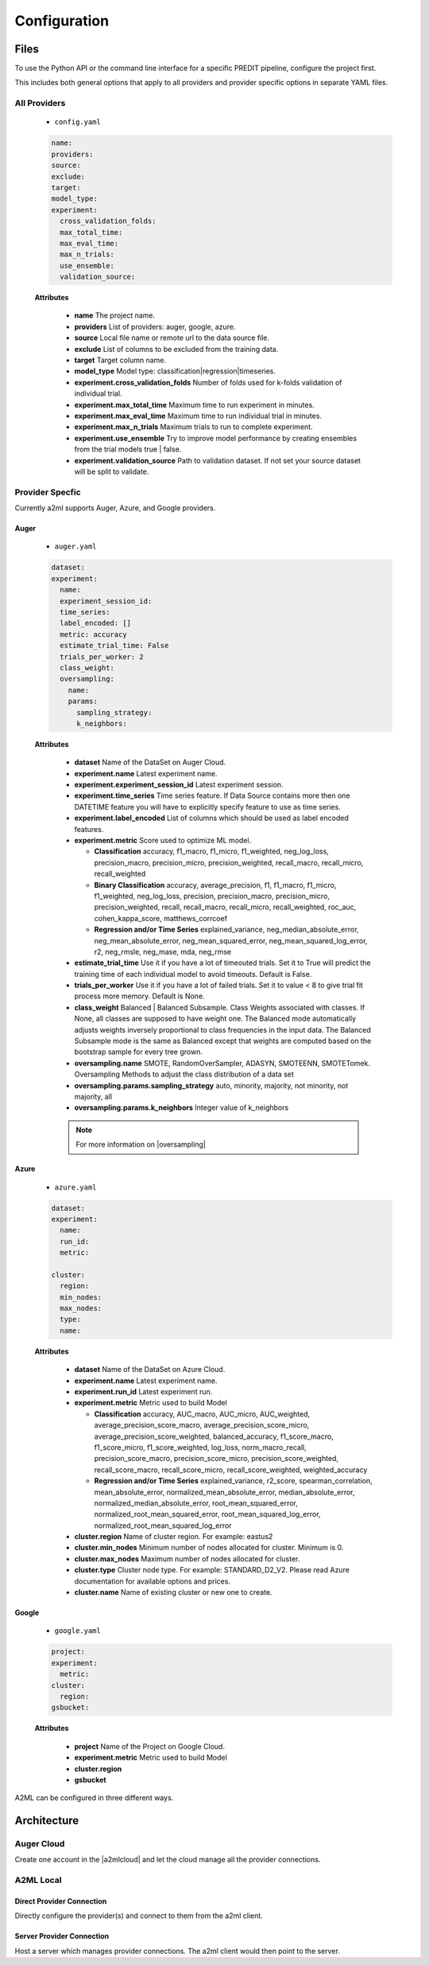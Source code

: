 *************
Configuration
*************

Files
=====
To use the Python API or the command line interface for a specific PREDIT pipeline, configure the project first.

This includes both general options that apply to all providers and provider specific options in separate YAML files.

All Providers
-------------

  - ``config.yaml``

  .. code-block:: YAML

    name:
    providers: 
    source: 
    exclude: 
    target: 
    model_type:
    experiment:
      cross_validation_folds: 
      max_total_time: 
      max_eval_time: 
      max_n_trials: 
      use_ensemble: 
      validation_source: 

  **Attributes**

    * **name** The project name.
    * **providers** List of providers: auger, google, azure.
    * **source** Local file name or remote url to the data source file.
    * **exclude** List of columns to be excluded from the training data.
    * **target** Target column name.
    * **model_type**  Model type: classification|regression|timeseries.
    * **experiment.cross_validation_folds** Number of folds used for k-folds validation of individual trial.
    * **experiment.max_total_time** Maximum time to run experiment in minutes.
    * **experiment.max_eval_time** Maximum time to run individual trial in minutes.
    * **experiment.max_n_trials** Maximum trials to run to complete experiment.
    * **experiment.use_ensemble** Try to improve model performance by creating ensembles from the trial models true | false.
    * **experiment.validation_source** Path to validation dataset. If not set your source dataset will be split to validate.


Provider Specfic
----------------

.. |oversampling| raw:: html

  <a href="https://imbalanced-learn.readthedocs.io/en/stable/api.html#module-imblearn.over_sampling" target="_blank">oversampling</a>


Currently a2ml supports Auger, Azure, and Google providers.


Auger
^^^^^
 
  - ``auger.yaml``

  .. code-block:: YAML

    dataset:
    experiment:
      name:
      experiment_session_id:
      time_series:
      label_encoded: []
      metric: accuracy
      estimate_trial_time: False
      trials_per_worker: 2
      class_weight:
      oversampling:
        name:
        params:
          sampling_strategy:
          k_neighbors:


  **Attributes**
    
    * **dataset** Name of the DataSet on Auger Cloud.
    * **experiment.name** Latest experiment name.
    * **experiment.experiment_session_id** Latest experiment session.
    * **experiment.time_series** Time series feature. If Data Source contains more then one DATETIME feature you will have to explicitly specify feature to use as time series.
    * **experiment.label_encoded** List of columns which should be used as label encoded features.
    * **experiment.metric**  Score used to optimize ML model.

      * **Classification** accuracy, f1_macro, f1_micro, f1_weighted, neg_log_loss, precision_macro, precision_micro, precision_weighted, recall_macro, recall_micro, recall_weighted
      * **Binary Classification** accuracy, average_precision, f1, f1_macro, f1_micro, f1_weighted, neg_log_loss, precision, precision_macro, precision_micro, precision_weighted, recall, recall_macro, recall_micro, recall_weighted, roc_auc, cohen_kappa_score, matthews_corrcoef
      * **Regression and/or Time Series** explained_variance, neg_median_absolute_error, neg_mean_absolute_error, neg_mean_squared_error, neg_mean_squared_log_error, r2, neg_rmsle, neg_mase, mda, neg_rmse

    * **estimate_trial_time** Use it if you have a lot of timeouted trials. Set it to True will predict the training time of each individual model to avoid timeouts. Default is False.
    * **trials_per_worker** Use it if you have a lot of failed trials. Set it to value < 8 to give trial fit process more memory. Default is None.
    * **class_weight** Balanced | Balanced Subsample. Class Weights associated with classes. If None, all classes are supposed to have weight one. The Balanced mode automatically adjusts weights inversely proportional to class frequencies in the input data. The Balanced Subsample mode is the same as Balanced except that weights are computed based on the bootstrap sample for every tree grown.
    * **oversampling.name** SMOTE, RandomOverSampler, ADASYN, SMOTEENN, SMOTETomek. Oversampling Methods to adjust the class distribution of a data set
    * **oversampling.params.sampling_strategy**  auto, minority, majority, not minority, not majority, all
    * **oversampling.params.k_neighbors**  Integer value of k_neighbors

    .. note::

      For more information on |oversampling|
    
Azure
^^^^^

  - ``azure.yaml``

  .. code-block:: YAML

    dataset:
    experiment:
      name:
      run_id:
      metric:

    cluster:
      region:
      min_nodes:
      max_nodes:
      type:
      name:

  **Attributes**

    * **dataset** Name of the DataSet on Azure Cloud.
    * **experiment.name** Latest experiment name.
    * **experiment.run_id** Latest experiment run.
    * **experiment.metric** Metric used to build Model

      * **Classification** accuracy, AUC_macro, AUC_micro, AUC_weighted, average_precision_score_macro, average_precision_score_micro, average_precision_score_weighted, balanced_accuracy, f1_score_macro, f1_score_micro, f1_score_weighted, log_loss, norm_macro_recall, precision_score_macro, precision_score_micro, precision_score_weighted, recall_score_macro, recall_score_micro, recall_score_weighted, weighted_accuracy
      * **Regression and/or Time Series** explained_variance, r2_score, spearman_correlation, mean_absolute_error, normalized_mean_absolute_error, median_absolute_error, normalized_median_absolute_error, root_mean_squared_error, normalized_root_mean_squared_error, root_mean_squared_log_error, normalized_root_mean_squared_log_error

    * **cluster.region** Name of cluster region. For example: eastus2
    * **cluster.min_nodes** Minimum number of nodes allocated for cluster. Minimum is 0. 
    * **cluster.max_nodes** Maximum number of nodes allocated for cluster.
    * **cluster.type** Cluster node type. For example: STANDARD_D2_V2. Please read Azure documentation for available options and prices.
    * **cluster.name** Name of existing cluster or new one to create.
  

Google
^^^^^^

  - ``google.yaml``

  .. code-block:: YAML

    project: 
    experiment: 
      metric:
    cluster: 
      region:
    gsbucket:

  **Attributes**

    * **project** Name of the Project on Google Cloud.
    * **experiment.metric** Metric used to build Model
    * **cluster.region** 
    * **gsbucket**


A2ML can be configured in three different ways.

Architecture
============

Auger Cloud
------------------------

.. image:: https://d2uakhpezbykml.cloudfront.net/images/a2ml-cloud.png
  :width: 50%
  :align: center
  :alt: A2ML cloud

Create one account in the |a2mlcloud| and let the cloud manage all the provider connections.

.. |a2mlcloud| raw:: html

   <a href="https://app.auger.ai/signup" target="_blank">Auger Cloud</a>

A2ML Local
----------

Direct Provider Connection
^^^^^^^^^^^^^^^^^^^^^^^^^^

.. image:: https://d2uakhpezbykml.cloudfront.net/images/a2ml-client-direct.png
  :width: 50%
  :align: center
  :alt: A2ML client direct providers

Directly configure the provider(s) and connect to them from the a2ml client.

Server Provider Connection
^^^^^^^^^^^^^^^^^^^^^^^^^^

.. image:: https://d2uakhpezbykml.cloudfront.net/images/a2ml-client-server.png
  :width: 50%
  :align: center
  :alt: A2ML cloud

Host a server which manages provider connections. The a2ml client would then point to the server.
